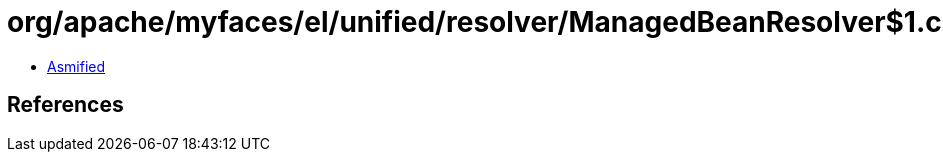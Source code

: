 = org/apache/myfaces/el/unified/resolver/ManagedBeanResolver$1.class

 - link:ManagedBeanResolver$1-asmified.java[Asmified]

== References

